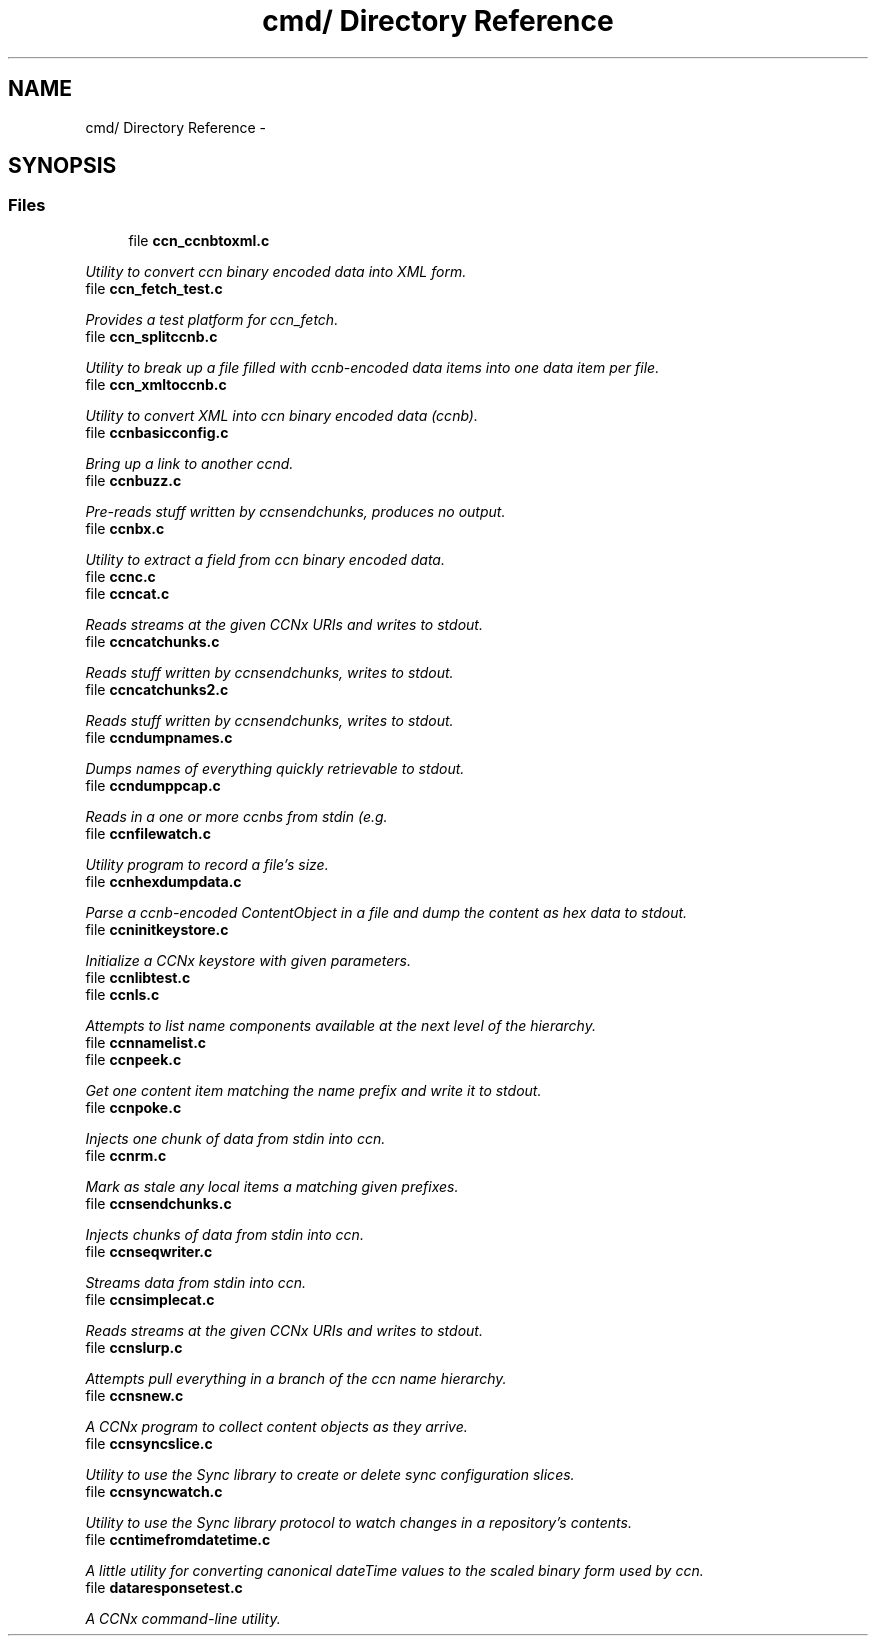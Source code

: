 .TH "cmd/ Directory Reference" 3 "8 Dec 2012" "Version 0.7.0" "Content-Centric Networking in C" \" -*- nroff -*-
.ad l
.nh
.SH NAME
cmd/ Directory Reference \- 
.SH SYNOPSIS
.br
.PP
.SS "Files"

.in +1c
.ti -1c
.RI "file \fBccn_ccnbtoxml.c\fP"
.br
.PP

.RI "\fIUtility to convert ccn binary encoded data into XML form. \fP"
.ti -1c
.RI "file \fBccn_fetch_test.c\fP"
.br
.PP

.RI "\fIProvides a test platform for ccn_fetch. \fP"
.ti -1c
.RI "file \fBccn_splitccnb.c\fP"
.br
.PP

.RI "\fIUtility to break up a file filled with ccnb-encoded data items into one data item per file. \fP"
.ti -1c
.RI "file \fBccn_xmltoccnb.c\fP"
.br
.PP

.RI "\fIUtility to convert XML into ccn binary encoded data (ccnb). \fP"
.ti -1c
.RI "file \fBccnbasicconfig.c\fP"
.br
.PP

.RI "\fIBring up a link to another ccnd. \fP"
.ti -1c
.RI "file \fBccnbuzz.c\fP"
.br
.PP

.RI "\fIPre-reads stuff written by ccnsendchunks, produces no output. \fP"
.ti -1c
.RI "file \fBccnbx.c\fP"
.br
.PP

.RI "\fIUtility to extract a field from ccn binary encoded data. \fP"
.ti -1c
.RI "file \fBccnc.c\fP"
.br
.ti -1c
.RI "file \fBccncat.c\fP"
.br
.PP

.RI "\fIReads streams at the given CCNx URIs and writes to stdout. \fP"
.ti -1c
.RI "file \fBccncatchunks.c\fP"
.br
.PP

.RI "\fIReads stuff written by ccnsendchunks, writes to stdout. \fP"
.ti -1c
.RI "file \fBccncatchunks2.c\fP"
.br
.PP

.RI "\fIReads stuff written by ccnsendchunks, writes to stdout. \fP"
.ti -1c
.RI "file \fBccndumpnames.c\fP"
.br
.PP

.RI "\fIDumps names of everything quickly retrievable to stdout. \fP"
.ti -1c
.RI "file \fBccndumppcap.c\fP"
.br
.PP

.RI "\fIReads in a one or more ccnbs from stdin (e.g. \fP"
.ti -1c
.RI "file \fBccnfilewatch.c\fP"
.br
.PP

.RI "\fIUtility program to record a file's size. \fP"
.ti -1c
.RI "file \fBccnhexdumpdata.c\fP"
.br
.PP

.RI "\fIParse a ccnb-encoded ContentObject in a file and dump the content as hex data to stdout. \fP"
.ti -1c
.RI "file \fBccninitkeystore.c\fP"
.br
.PP

.RI "\fIInitialize a CCNx keystore with given parameters. \fP"
.ti -1c
.RI "file \fBccnlibtest.c\fP"
.br
.ti -1c
.RI "file \fBccnls.c\fP"
.br
.PP

.RI "\fIAttempts to list name components available at the next level of the hierarchy. \fP"
.ti -1c
.RI "file \fBccnnamelist.c\fP"
.br
.ti -1c
.RI "file \fBccnpeek.c\fP"
.br
.PP

.RI "\fIGet one content item matching the name prefix and write it to stdout. \fP"
.ti -1c
.RI "file \fBccnpoke.c\fP"
.br
.PP

.RI "\fIInjects one chunk of data from stdin into ccn. \fP"
.ti -1c
.RI "file \fBccnrm.c\fP"
.br
.PP

.RI "\fIMark as stale any local items a matching given prefixes. \fP"
.ti -1c
.RI "file \fBccnsendchunks.c\fP"
.br
.PP

.RI "\fIInjects chunks of data from stdin into ccn. \fP"
.ti -1c
.RI "file \fBccnseqwriter.c\fP"
.br
.PP

.RI "\fIStreams data from stdin into ccn. \fP"
.ti -1c
.RI "file \fBccnsimplecat.c\fP"
.br
.PP

.RI "\fIReads streams at the given CCNx URIs and writes to stdout. \fP"
.ti -1c
.RI "file \fBccnslurp.c\fP"
.br
.PP

.RI "\fIAttempts pull everything in a branch of the ccn name hierarchy. \fP"
.ti -1c
.RI "file \fBccnsnew.c\fP"
.br
.PP

.RI "\fIA CCNx program to collect content objects as they arrive. \fP"
.ti -1c
.RI "file \fBccnsyncslice.c\fP"
.br
.PP

.RI "\fIUtility to use the Sync library to create or delete sync configuration slices. \fP"
.ti -1c
.RI "file \fBccnsyncwatch.c\fP"
.br
.PP

.RI "\fIUtility to use the Sync library protocol to watch changes in a repository's contents. \fP"
.ti -1c
.RI "file \fBccntimefromdatetime.c\fP"
.br
.PP

.RI "\fIA little utility for converting canonical dateTime values to the scaled binary form used by ccn. \fP"
.ti -1c
.RI "file \fBdataresponsetest.c\fP"
.br
.PP

.RI "\fIA CCNx command-line utility. \fP"
.in -1c

